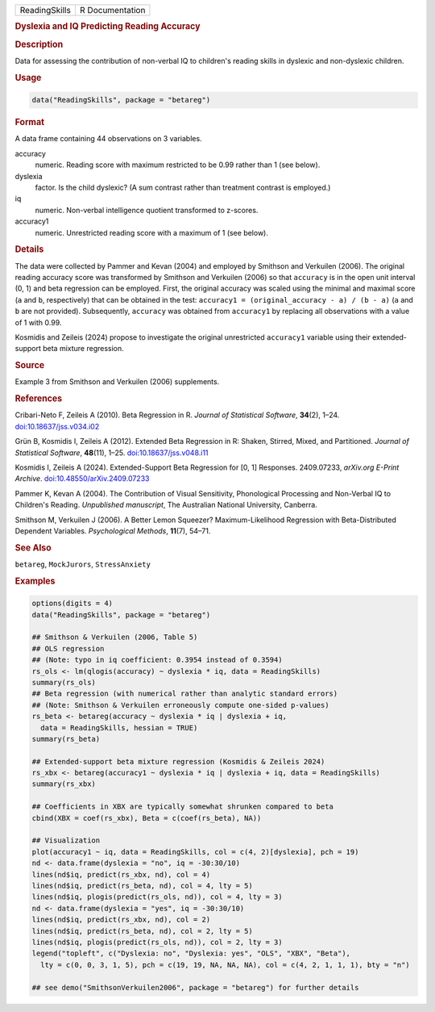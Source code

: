 .. container::

   .. container::

      ============= ===============
      ReadingSkills R Documentation
      ============= ===============

      .. rubric:: Dyslexia and IQ Predicting Reading Accuracy
         :name: dyslexia-and-iq-predicting-reading-accuracy

      .. rubric:: Description
         :name: description

      Data for assessing the contribution of non-verbal IQ to children's
      reading skills in dyslexic and non-dyslexic children.

      .. rubric:: Usage
         :name: usage

      .. code:: R

         data("ReadingSkills", package = "betareg")

      .. rubric:: Format
         :name: format

      A data frame containing 44 observations on 3 variables.

      accuracy
         numeric. Reading score with maximum restricted to be 0.99
         rather than 1 (see below).

      dyslexia
         factor. Is the child dyslexic? (A sum contrast rather than
         treatment contrast is employed.)

      iq
         numeric. Non-verbal intelligence quotient transformed to
         z-scores.

      accuracy1
         numeric. Unrestricted reading score with a maximum of 1 (see
         below).

      .. rubric:: Details
         :name: details

      The data were collected by Pammer and Kevan (2004) and employed by
      Smithson and Verkuilen (2006). The original reading accuracy score
      was transformed by Smithson and Verkuilen (2006) so that
      ``accuracy`` is in the open unit interval (0, 1) and beta
      regression can be employed. First, the original accuracy was
      scaled using the minimal and maximal score (``a`` and ``b``,
      respectively) that can be obtained in the test:
      ``accuracy1 = (original_accuracy - a) / (b - a)`` (``a`` and ``b``
      are not provided). Subsequently, ``accuracy`` was obtained from
      ``accuracy1`` by replacing all observations with a value of 1 with
      0.99.

      Kosmidis and Zeileis (2024) propose to investigate the original
      unrestricted ``accuracy1`` variable using their extended-support
      beta mixture regression.

      .. rubric:: Source
         :name: source

      Example 3 from Smithson and Verkuilen (2006) supplements.

      .. rubric:: References
         :name: references

      Cribari-Neto F, Zeileis A (2010). Beta Regression in R. *Journal
      of Statistical Software*, **34**\ (2), 1–24.
      `doi:10.18637/jss.v034.i02 <https://doi.org/10.18637/jss.v034.i02>`__

      Grün B, Kosmidis I, Zeileis A (2012). Extended Beta Regression in
      R: Shaken, Stirred, Mixed, and Partitioned. *Journal of
      Statistical Software*, **48**\ (11), 1–25.
      `doi:10.18637/jss.v048.i11 <https://doi.org/10.18637/jss.v048.i11>`__

      Kosmidis I, Zeileis A (2024). Extended-Support Beta Regression for
      [0, 1] Responses. 2409.07233, *arXiv.org E-Print Archive*.
      `doi:10.48550/arXiv.2409.07233 <https://doi.org/10.48550/arXiv.2409.07233>`__

      Pammer K, Kevan A (2004). The Contribution of Visual Sensitivity,
      Phonological Processing and Non-Verbal IQ to Children's Reading.
      *Unpublished manuscript*, The Australian National University,
      Canberra.

      Smithson M, Verkuilen J (2006). A Better Lemon Squeezer?
      Maximum-Likelihood Regression with Beta-Distributed Dependent
      Variables. *Psychological Methods*, **11**\ (7), 54–71.

      .. rubric:: See Also
         :name: see-also

      ``betareg``, ``MockJurors``, ``StressAnxiety``

      .. rubric:: Examples
         :name: examples

      .. code:: R

         options(digits = 4)
         data("ReadingSkills", package = "betareg")

         ## Smithson & Verkuilen (2006, Table 5)
         ## OLS regression
         ## (Note: typo in iq coefficient: 0.3954 instead of 0.3594)
         rs_ols <- lm(qlogis(accuracy) ~ dyslexia * iq, data = ReadingSkills)
         summary(rs_ols)
         ## Beta regression (with numerical rather than analytic standard errors)
         ## (Note: Smithson & Verkuilen erroneously compute one-sided p-values)
         rs_beta <- betareg(accuracy ~ dyslexia * iq | dyslexia + iq,
           data = ReadingSkills, hessian = TRUE)
         summary(rs_beta)

         ## Extended-support beta mixture regression (Kosmidis & Zeileis 2024)
         rs_xbx <- betareg(accuracy1 ~ dyslexia * iq | dyslexia + iq, data = ReadingSkills)
         summary(rs_xbx)

         ## Coefficients in XBX are typically somewhat shrunken compared to beta
         cbind(XBX = coef(rs_xbx), Beta = c(coef(rs_beta), NA))

         ## Visualization
         plot(accuracy1 ~ iq, data = ReadingSkills, col = c(4, 2)[dyslexia], pch = 19)
         nd <- data.frame(dyslexia = "no", iq = -30:30/10)
         lines(nd$iq, predict(rs_xbx, nd), col = 4)
         lines(nd$iq, predict(rs_beta, nd), col = 4, lty = 5)
         lines(nd$iq, plogis(predict(rs_ols, nd)), col = 4, lty = 3)
         nd <- data.frame(dyslexia = "yes", iq = -30:30/10)
         lines(nd$iq, predict(rs_xbx, nd), col = 2)
         lines(nd$iq, predict(rs_beta, nd), col = 2, lty = 5)
         lines(nd$iq, plogis(predict(rs_ols, nd)), col = 2, lty = 3)
         legend("topleft", c("Dyslexia: no", "Dyslexia: yes", "OLS", "XBX", "Beta"),
           lty = c(0, 0, 3, 1, 5), pch = c(19, 19, NA, NA, NA), col = c(4, 2, 1, 1, 1), bty = "n")

         ## see demo("SmithsonVerkuilen2006", package = "betareg") for further details
